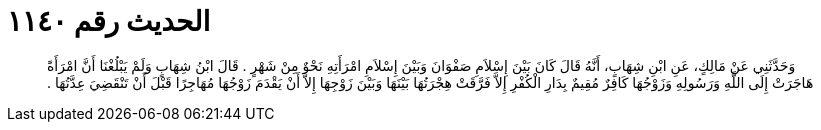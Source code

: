 
= الحديث رقم ١١٤٠

[quote.hadith]
وَحَدَّثَنِي عَنْ مَالِكٍ، عَنِ ابْنِ شِهَابٍ، أَنَّهُ قَالَ كَانَ بَيْنَ إِسْلاَمِ صَفْوَانَ وَبَيْنَ إِسْلاَمِ امْرَأَتِهِ نَحْوٌ مِنْ شَهْرٍ ‏.‏ قَالَ ابْنُ شِهَابٍ وَلَمْ يَبْلُغْنَا أَنَّ امْرَأَةً هَاجَرَتْ إِلَى اللَّهِ وَرَسُولِهِ وَزَوْجُهَا كَافِرٌ مُقِيمٌ بِدَارِ الْكُفْرِ إِلاَّ فَرَّقَتْ هِجْرَتُهَا بَيْنَهَا وَبَيْنَ زَوْجِهَا إِلاَّ أَنْ يَقْدَمَ زَوْجُهَا مُهَاجِرًا قَبْلَ أَنْ تَنْقَضِيَ عِدَّتُهَا ‏.‏
